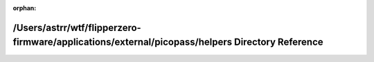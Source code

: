 .. meta::a0800113a38c63df4ea9755ffb73150b0b0c2abbbed2b3beed25d8ac17ce0626f3c29dae31c1dff4bf22d9371f0ccf51412a50e137304ec8fe0fd091bdda6c88

:orphan:

.. title:: Flipper Zero Firmware: /Users/astrr/wtf/flipperzero-firmware/applications/external/picopass/helpers Directory Reference

/Users/astrr/wtf/flipperzero-firmware/applications/external/picopass/helpers Directory Reference
================================================================================================

.. container:: doxygen-content

   
   .. raw:: html
     :file: dir_348edbcf38cdea119b4cff3ed5d275dc.html

